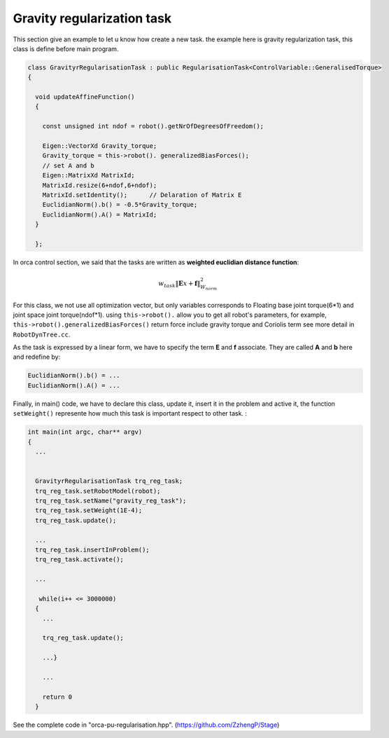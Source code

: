 Gravity regularization task
---------------------------

This section give an example to let u know how create a new task. the example here is gravity regularization task, this class is define before main program.

.. code-block:: cpp

  class GravityrRegularisationTask : public RegularisationTask<ControlVariable::GeneralisedTorque>
  {

    void updateAffineFunction()
    {

      const unsigned int ndof = robot().getNrOfDegreesOfFreedom();
      
      Eigen::VectorXd Gravity_torque;
      Gravity_torque = this->robot(). generalizedBiasForces();
      // set A and b
      Eigen::MatrixXd MatrixId;
      MatrixId.resize(6+ndof,6+ndof);
      MatrixId.setIdentity();  	   // Delaration of Matrix E
      EuclidianNorm().b() = -0.5*Gravity_torque;
      EuclidianNorm().A() = MatrixId;
    }

    };


In orca control section, we said that the tasks are written as **weighted euclidian distance function**:

.. math::

    w_{task}  \lVert \mathbf{E}x + \mathbf{f} \rVert_{W_{norm}}^2


For this class, we not use all optimization vector, but only variables corresponds to Floating base joint torque(6*1) and joint space joint torque(ndof*1).
using ``this->robot().`` allow you to get all robot's parameters, for example, ``this->robot().generalizedBiasForces()`` return force include gravity torque and Coriolis term
see more detail in ``RobotDynTree.cc``.

As the task is expressed by a linear form, we have to specify the term **E** and **f** associate. They are called **A** and **b** here and redefine by:

.. code-block:: cpp

  EuclidianNorm().b() = ...
  EuclidianNorm().A() = ...

Finally, in main() code, we have to declare this class, update it, insert it in the problem and active it, the function ``setWeight()`` represente how much this task is important respect to other task.  :

.. code-block:: cpp

  int main(int argc, char** argv)
  {
    ...


    GravityrRegularisationTask trq_reg_task;
    trq_reg_task.setRobotModel(robot);
    trq_reg_task.setName("gravity_reg_task");
    trq_reg_task.setWeight(1E-4);
    trq_reg_task.update();

    ...
    trq_reg_task.insertInProblem();
    trq_reg_task.activate();

    ...

     while(i++ <= 3000000)
    {
      ...

      trq_reg_task.update();

      ...}

      ...

      return 0
    }

See the complete code in "orca-pu-regularisation.hpp". (https://github.com/ZzhengP/Stage)